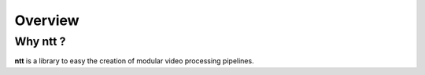 ========
Overview
========

Why ntt ?
=========

**ntt** is a library to easy the creation of modular video processing pipelines.

